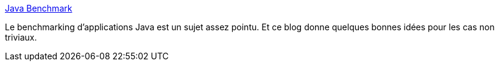 :jbake-type: post
:jbake-status: published
:jbake-title: Java Benchmark
:jbake-tags: java,optimisation,programming,blog,_mois_avr.,_année_2014
:jbake-date: 2014-04-10
:jbake-depth: ../
:jbake-uri: shaarli/1397122098000.adoc
:jbake-source: https://nicolas-delsaux.hd.free.fr/Shaarli?searchterm=http%3A%2F%2Fblog.javabenchmark.org%2F&searchtags=java+optimisation+programming+blog+_mois_avr.+_ann%C3%A9e_2014
:jbake-style: shaarli

http://blog.javabenchmark.org/[Java Benchmark]

Le benchmarking d'applications Java est un sujet assez pointu. Et ce blog donne quelques bonnes idées pour les cas non triviaux.
